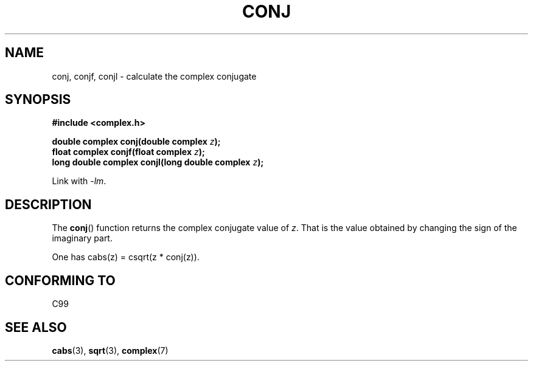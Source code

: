 .\" Copyright 2002 Walter Harms (walter.harms@informatik.uni-oldenburg.de)
.\" Distributed under GPL
.\"
.TH CONJ 3 2002-07-28 "" "Linux Programmer's Manual"
.SH NAME
conj, conjf, conjl \- calculate the complex conjugate
.SH SYNOPSIS
.B #include <complex.h>
.sp
.BI "double complex conj(double complex " z );
.br
.BI "float complex conjf(float complex " z );
.br
.BI "long double complex conjl(long double complex " z );
.sp
Link with \fI\-lm\fP.
.SH DESCRIPTION
The
.BR conj ()
function returns the complex conjugate value of
.IR z .
That is the value obtained by changing the sign of the imaginary part.
.LP
One has cabs(z) = csqrt(z * conj(z)).
.SH "CONFORMING TO"
C99
.SH "SEE ALSO"
.BR cabs (3),
.BR sqrt (3),
.BR complex (7)
